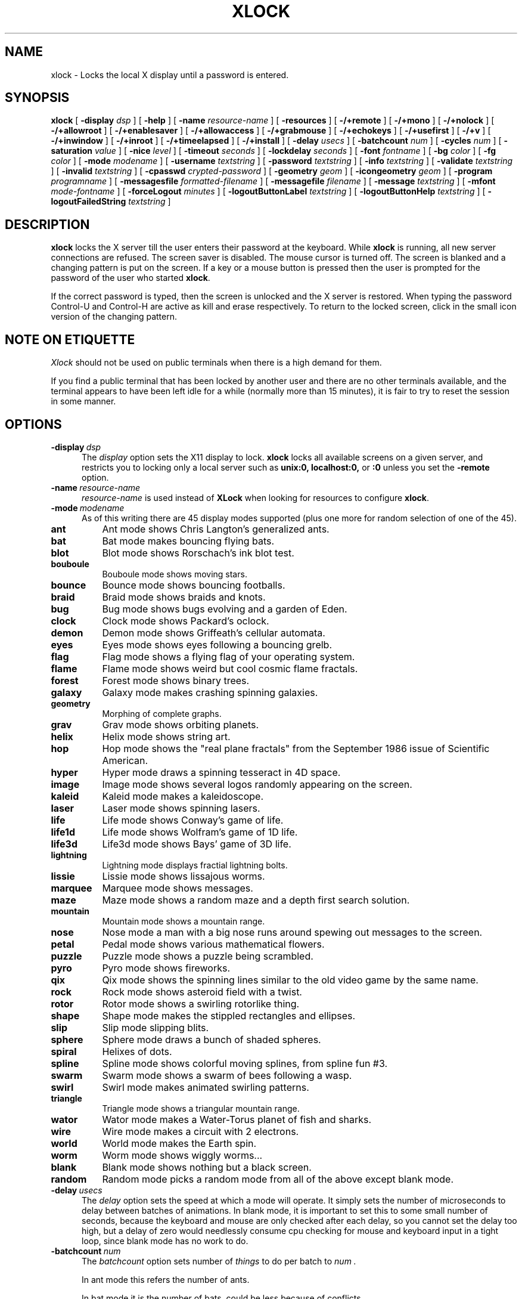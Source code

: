 .\" @(#)xlock.man	3.10 96/7/18; Copyright (c) 1991 - Patrick J. Naughton
.\" xlockmore updates from David A. Bagley
.TH XLOCK 1 "18 Jul 1996" "X11R6 Contrib"
.SH NAME
xlock \- Locks the local X display until a password is entered.
.sp
.IX xlock#(1) "" "\fLxlock\fP(1)"
.SH SYNOPSIS
.B xlock
[
.BI \-display " dsp"
]
[
.BI \-help
]
[
.BI \-name " resource-name"
]
[
.BI \-resources
]
[
.BI -/+remote
]
[
.BI -/+mono
]
[
.BI -/+nolock
]
[
.BI -/+allowroot
]
[
.BI -/+enablesaver
]
[
.BI -/+allowaccess
]
[
.BI -/+grabmouse
]
[
.BI -/+echokeys
]
[
.BI -/+usefirst
]
[
.BI -/+v
]
[
.BI -/+inwindow
]
[
.BI -/+inroot
]
[
.BI -/+timeelapsed
]
[
.BI -/+install
]
[
.BI \-delay " usecs"
]
[
.BI \-batchcount " num"
]
[
.BI \-cycles " num"
]
[
.BI \-saturation " value"
]
[
.BI \-nice " level"
]
[
.BI \-timeout " seconds"
]
[
.BI \-lockdelay " seconds"
]
[
.BI \-font " fontname"
]
[
.BI \-bg " color"
]
[
.BI \-fg " color"
]
[
.BI \-mode " modename"
]
[
.BI \-username " textstring"
]
[
.BI \-password " textstring"
]
[
.BI \-info " textstring"
]
[
.BI \-validate " textstring"
]
[
.BI \-invalid " textstring"
]
[
.BI \-cpasswd " crypted-password"
]
[
.BI \-geometry " geom"
]
[
.BI \-icongeometry " geom"
]
[
.BI \-program " programname"
]
[
.BI \-messagesfile " formatted-filename"
]
[
.BI \-messagefile " filename"
]
[
.BI \-message " textstring"
]
[
.BI \-mfont " mode-fontname"
]
[
.BI \-forceLogout " minutes"
]
[
.BI \-logoutButtonLabel " textstring"
]
[
.BI \-logoutButtonHelp " textstring"
]
[
.BI \-logoutFailedString " textstring"
]

.SH DESCRIPTION
.B xlock
locks the X server till the user enters their password at the keyboard.
While
.B xlock
is running,
all new server connections are refused.
The screen saver is disabled.
The mouse cursor is turned off.
The screen is blanked and a changing pattern is put on the screen.
If a key or a mouse button is pressed then the user is prompted for the
password of the user who started
.BR xlock .

If the correct password is typed, then the screen is unlocked and the X
server is restored.  When typing the password Control-U and Control-H are
active as kill and erase respectively.  To return to the locked screen,
click in the small icon version of the changing pattern.

.SH "NOTE ON ETIQUETTE"
.I Xlock
should not be used on public terminals when there is a high demand for them.

If you find a public terminal that has been locked by another user and
there are no other terminals available, and the terminal appears to have
been left idle for a while (normally more than 15 minutes), it is fair to
try to reset the session in some manner.

.SH OPTIONS
.TP 5
.BI \-display \ dsp
The
.I display
option sets the X11 display to lock.
.B xlock
locks all available screens on a given server,
and restricts you to locking only a local server such as
.BI unix:0,
.BI localhost:0,
or
.BI :0
unless you set the
.B \-remote
option.
.TP 5
.BI \-name \ resource-name
.I resource-name
is used instead of
.B XLock
when looking for resources to configure
.BR xlock .
.TP 5
.BI \-mode \ modename
As of this writing there are 45 display modes supported
(plus one more for random selection of one of the 45).
.TP 8
.B ant
Ant mode shows Chris Langton's generalized ants.
.TP 8
.B bat
Bat mode makes bouncing flying bats.
.TP 8
.B blot
Blot mode shows Rorschach's ink blot test.
.TP 8
.B bouboule
Bouboule mode shows moving stars.
.TP 8
.B bounce
Bounce mode shows bouncing footballs.
.TP 8
.B braid
Braid mode shows braids and knots.
.TP 8
.B bug
Bug mode shows bugs evolving and a garden of Eden.
.TP 8
.B clock
Clock mode shows Packard's oclock.
.TP 8
.B demon
Demon mode shows Griffeath's cellular automata.
.TP 8
.B eyes
Eyes mode shows eyes following a bouncing grelb.
.TP 8
.B flag
Flag mode shows a flying flag of your operating system.
.TP 8
.B flame
Flame mode shows weird but cool cosmic flame fractals.
.TP 8
.B forest
Forest mode shows binary trees.
.TP 8
.B galaxy
Galaxy mode makes crashing spinning galaxies.
.TP 8
.B geometry
Morphing of complete graphs.
.TP 8
.B grav
Grav mode shows orbiting planets.
.TP 8
.B helix
Helix mode shows string art.
.TP 8
.B hop
Hop mode shows the "real plane fractals" from the September 1986 issue of
Scientific American.
.TP 8
.B hyper
Hyper mode draws a spinning tesseract in 4D space.
.TP 8
.B image
Image mode shows several logos randomly appearing on the screen. 
.TP 8
.B kaleid
Kaleid mode makes a kaleidoscope.
.TP 8
.B laser
Laser mode shows spinning lasers.
.TP 8
.B life
Life mode shows Conway's game of life.
.TP 8
.B life1d
Life mode shows Wolfram's game of 1D life.
.TP 8
.B life3d
Life3d mode shows Bays' game of 3D life.
.TP 8
.B lightning
Lightning mode displays fractial lightning bolts.
.TP 8
.B lissie
Lissie mode shows lissajous worms.
.TP 8
.B marquee
Marquee mode shows messages.
.TP 8
.B maze
Maze mode shows a random maze and a depth first search solution.
.TP 8
.B mountain
Mountain mode shows a mountain range.
.TP 8
.B nose
Nose mode a man with a big nose runs around spewing out messages to
the screen.
.TP 8
.B petal
Pedal mode shows various mathematical flowers.
.TP 8
.B puzzle
Puzzle mode shows a puzzle being scrambled.
.TP 8
.B pyro
Pyro mode shows fireworks.
.TP 8
.B qix
Qix mode shows the spinning lines similar to the old video game
by the same name.
.TP 8
.B rock
Rock mode shows asteroid field with a twist.
.TP 8
.B rotor
Rotor mode shows a swirling rotorlike thing.
.TP 8
.B shape 
Shape mode makes the stippled rectangles and ellipses.
.TP 8
.B slip
Slip mode slipping blits. 
.TP 8
.B sphere
Sphere mode draws a bunch of shaded spheres.
.TP 8
.B spiral
Helixes of dots.
.TP 8
.B spline
Spline mode shows colorful moving splines, from spline fun #3.
.TP 8
.B swarm
Swarm mode shows a swarm of bees following a wasp.
.TP 8
.B swirl
Swirl mode makes animated swirling patterns.
.TP 8
.B triangle
Triangle mode shows a triangular mountain range.
.TP 8
.B wator
Wator mode makes a Water-Torus planet of fish and sharks.
.TP 8
.B wire
Wire mode makes a circuit with 2 electrons.
.TP 8
.B world
World mode makes the Earth spin.
.TP 8
.B worm
Worm mode shows wiggly worms...
.TP 8
.B blank
Blank mode shows nothing but a black screen.
.TP 8
.B random
Random mode picks a random mode from all of the above except
blank mode.

.TP 5
.BI \-delay \ usecs
The
.I delay
option sets the speed at which a mode will operate.  It simply sets the
number of microseconds to delay between batches of animations.  In
blank mode, it is important to set this to some small number of seconds,
because the keyboard and mouse are only checked after each delay, so you
cannot set the delay too high, but a delay of zero would needlessly
consume cpu checking for mouse and keyboard input in a tight loop, since
blank mode has no work to do.
.TP 5
.BI \-batchcount \ num
The
.I batchcount
option sets number of
.I things
to do per batch to
.I num .

In ant mode this refers the number of ants.

In bat mode it is the number of bats, could be less because of conflicts.

In blot mode this refers to the number of pixels rendered in the same color.

In bouboule mode it is the number of stars.

In bounce mode it is the number of balls, could be less because of conflicts.

In braid mode it is the upper bound number of strands.

In bug mode it is the number of bugs, could be less because of conflicts.

In clock mode it is the percentage of the screen, but less than 100%.

In demon mode this refers the number of colors.

In eyes mode it is the number of eyes.

In flame mode it is the number of levels to recurse (larger = more complex).

In forest mode it is the number trees that make a forest.

In galaxy mode it means the number of galaxies.

In geometry mode it is the number of vertices, random if too large.

In grav mode it is the number of planets.

In helix mode it means nothing.

In hop mode this refers to the number of pixels rendered in the same color.

In hyper mode it means nothing.

In image mode it means it is the number of logos on screen at once.

In kaleid mode it means nothing.

In laser mode it is the number lasers, random if too large.

In life mode it is the number of generations before a glider is introduced.

In life1d mode it means nothing.

In life3d mode it is the number of generations before a glider is introduced.

In lissie mode it is the number of worms.

In marquee mode it means nothing.

In maze mode it is the size of the maze, random if too large.

In mountain mode it is the number of mountains. 

In nose mode it means nothing.

In qix mode it is the number of lines rendered in the same color.

In petal mode it the greatest random number of petals.

In puzzle mode it the number of moves.

In pyro mode it is the maximum number flying rockets at one time.

In rock mode it is the number of asteroids on the screen at once.

In rotor mode it is the number of rotor thingys which whirr...

In shape mode it means nothing.

In slip mode it means nothing.

In sphere mode it means nothing.

In spiral mode it is the number of spirals, random if too large.

In spline mode it is the number of points "splined", random if too large.

In swirl mode it means the number of "knots".

In swarm mode it is the number of bees.

In triangular mode it is the number of mountains. 

In wator mode it means the breed time for the fish.

In wire mode it means the length of the circuit.

In world mode it is the number of worlds.

In worm mode it is the number of worms.

In blank mode it means nothing.

A negative
.I batchcount
allows for randomness.  The range from the minimum allowed nonnegative
.I batchcount
for a particular mode to the
ABS(
.I batchcount
) (or maximum allowed
.I batchcount
, whichever is first).
.TP 5
.BI \-cycles \ num
The
.I cycles
option sets the number of cycles until time out for ant, blot, braid,
bug, clock, demon, eyes, flag, forest, helix, hop, hyper, galaxy, kaleid,
laser, life, life1d, life3d, lissie, mountain, petal, shape, spline,
triangle, and wator, wire.  For qix, worm it is the length of the lines,
for spiral it is the length of the trail of dots.  For bouboule it is the
maximum size of a star and for rock it is the maximum size of a rock.  For
others it means nothing.
.TP 5
.BI \-saturation \ value
The
.I saturation
option sets saturation of the color ramp used to
.I value .
0 is grayscale and 1 is very rich color.  0.4 is a nice pastel.
.TP 5
.BI \-nice \ nicelevel
The
.I nice
option sets system nicelevel of the
.B xlock
process to
.I nicelevel .
.TP 5
.BI \-timeout \ seconds
The
.I timeout
option sets the number of
.I seconds
before the password screen will time out.
.TP 5
.BI \-lockdelay \ seconds
The
.I lockdelay
option sets the number of
.I seconds
before the screen needs a password to be unlocked.  Good for use with
an autolocking mechanism like xautolock(1).
.TP 5
.BI \-font \ fontname
The
.I font
option sets the font to be used on the prompt screen.
.TP 5
.BI \-fg \ color
The
.I fg
option sets the color of the text on the password screen to
.I color .
.TP 5
.BI \-bg \ color
The
.I bg
option sets the color of the background on the password screen to
.I color .
.TP 5
.BI \-username \ textstring
.I textstring
is shown in front of user name, defaults to "Name: ".
.TP 5
.BI \-password \ textstring
.I textstring
is the password prompt string, defaults to "Password: ".
.TP 5
.BI \-info \ textstring
.I textstring
is an informational message to tell the user what to do, defaults to
"Enter password to unlock; select icon to lock.".
.TP 5
.BI \-validate \ textstring
.I textstring
is a message shown while validating the password, defaults to
"Validating login..."
.TP 5
.BI \-invalid \ textstring
.I textstring
is a message shown when password is invalid, defaults to
"Invalid login."
.TP 5
.BI \-geometry \ geom
The
.I geometry
option sets
.I geom
the size and offset of the lock window (normally the entire screen).
The entire screen format is still used for entering the password.  The
purpose is to see the screen even though it is locked.  This should be
used with caution since many of the modes will fail if the windows
are far from square or are too small (size must be greater than 0x0).
This should also be used with -enablesaver to protect screen from
phosphor burn.
.TP 5
.BI \-icongeometry \ geom
The
.I icongeometry
option sets
.I geom
the size of the iconic screen (normally 64x64) seen when entering the
password.  This should be used with caution since many of the modes will
fail if the windows are far from square or are too small (size must be
greater than 0x0).  The greatest size is 256x256.  There should be some
limit so users could see who has locked the screen.  Position
information of icon is ignored.
.TP 5
.BI \-forceLogout \ minutes
The
.I forceLogout
option sets
.I minutes
to auto-logout.  This might not be enforced depending how your system is
configured.
.TP 5
.BI \-logoutButtonLabel \ textstring
.I textstring
is a message shown inside logout button when logout button is displayed.
May not be available, depending how your system is configured.
Defaults to
"Logout".
.TP 5
.BI \-logoutButtonHelp \ textstring
.I textstring
is a message shown outside logout button when logout button is
displayed.  May not be available, depending how your system is
configured.  Defaults to
"Click the \\"Logout\\" button to log out current\\n
user and make workstation available."
.TP 5
.BI \-logoutFailedString \ textstring
.I textstring
is a message shown when a logout is attempted and fails.
May not be available, depending how your system is configured.
Defaults to
"Logout attempt FAILED.\\n
Current user could not be automatically logged out."
.TP 5
.B \-resources
The
.I resources
option prints the default resource file for
.B xlock
to standard output.
.TP 5
.B -/+remote
The
.I remote
option tells
.B xlock
to not stop you from locking remote X11 servers.  This option should be
used with care and is intended mainly to lock X11 terminals which cannot
run
.B xlock
locally.  If you lock someone else's workstation, they will have to know
.B your
password to unlock it.  Using
.I +remote
overrides any resource derived values for
.I remote
and prevents
.B xlock
from being used to lock other X11 servers.  (Use `+' instead of `-' to
override resources for other options that can take the `+' modifier
similarly.)
.TP 5
.B -/+mono
The
.I mono
option causes
.B xlock
to display monochrome, (black and white) pixels rather than the default
colored ones on color displays.
.TP 5
.B +/-nolock
The
.I nolock
option causes
.B xlock
to only draw the patterns and not lock the display.
A key press or a mouse click will terminate the screen saver.
.TP 5
.B -/+allowroot
The
.I allowroot
option allows the root password to unlock the server as well as the user
who started
.BR xlock .
May not be able to turn this on and off depending on your system and how
.B xlock
was configured.
.TP 5
.B -/+enablesaver
By default
.B xlock
will disable the normal X server's screen saver since
it is in effect a replacement for it.  Since it is possible to set delay
parameters long enough to cause phosphor burn on some displays, this
option will turn back on the default screen saver which is very careful
to keep most of the screen black.
.TP 5
.B -/+allowaccess
This option is required for servers which do not allow clients to modify
the host access control list.  It is also useful if you need to run x
clients on a server which is locked for some reason...  When
.I allowaccess
is true, the X11 server is left open for clients to attach and thus
lowers the inherent security of this lock screen.  A side effect of using
this option is that if
.B xlock
is killed -KILL, the access control list is not lost.
.TP 5
.B -/+grabmouse
The
.I grabmouse
option causes
.B xlock
to grab the mouse and keyboard, this is the default.
.B xlock
can not lock the screen without this.
.TP 5
.B -/+echokeys
The
.I echokeys
option causes
.B xlock
to echo '?' characters for each key typed into the password prompt.
Some consider this a security risk, so the default is to not echo
anything. 
.TP 5
.B -/+usefirst
The
.I usefirst
option causes
.B xlock
to use the keystroke which got you to the password screen as the first
character in the password.  The default is to ignore the first key
pressed.
.TP 5
.B -/+v
Verbose mode, tells what options it is going to use.
.TP 5
.B -/+inwindow
Runs
.B xlock
in a window, so that you can iconify, move, or resize it and
still use your screen for other stuff.  When running in a window,
.B xlock
no longer locks your screen, it just looks good.
.TP 5
.B -/+inroot
Runs
.B xlock
in your root window.  Like the
.I inwindow
option it no longer locks the screen, it just looks good.
.TP 5
.B -/+timeelapsed
Allows you to find out how long a machine is locked so you can complain
to an administrator that someone is hogging a machine.
.TP 5
.B -/+install
Allows
.B xlock
to install its own colormap if
.B xlock
runs out of colors.
May not work on with some window managers (fvwm) and does not work with
the -inroot option.
.TP 5
.BI \-program \ programname
The
.I program
option sets the program to be used as the fortune generator.  Currently
used only for marquee and nose modes.
.TP 5
.BI \-messagesfile \ formatted-filename
The
.I messagesfile
option sets the file to be used as the fortune generator.  The first
entry is the number of fortunes, the next line contains the first fortune.
Fortunes begin with a "%%" on a line by itself.  Currently used only for
marquee and nose modes.  If one exists, it takes precedence over the
fortune program.
.TP 5
.BI \-messagefile \ filename
The
.I messagefile
option sets the file where the contents are the message.  Currently
used only for marquee and nose modes.  If one exists, it takes
precedence over the fortune program and messagesfile.
.TP 5
.BI \-message \ textstring
The
.I message
option sets the message.  Currently used only for marquee and nose modes.
If one exists, it takes precedence over the fortune program,
messagesfile and messagefile.
.TP 5
.BI \-mfont \ mode-fontname
The
.I mfont
option sets the font to be used in the mode.  Currently used only for
marquee and nose modes.
.sp
.SH SPECIAL MODE DEPENDENT OPTIONS
.BI \-imagefile \ filename
The
.I imagefile
option sets the ras or xpm file to be displayed with image or puzzle mode.
Raster files work with -install as well.
.TP 5
.BI \-duration \ seconds
Allows one to set a duration for a mode in
.I random.
Duration of 0 is defined as infinite.
.TP 5
.BI \-modelist \ textstring
Allows one to pass a list of files to randomly display to
.I random.
"all" will get all files but blank. "all,blank" will get all modes.
"all,-image bounce,+blank" will get all modes but image and bounce.
"bug wator" will get only bug and wator.  "random" can not be referenced.
.sp
.SH **WARNING**
.B xlock
can appear to hang if it is competing with a high-priority process for
the CPU. For example, if
.B xlock
is started after a process with 'nice -20'
(high priority),
.B xlock
will take  considerable amount of time to respond.
.sp
.SH SHADOW PASSWORDS
If the machine is using a shadow password system, then
.B xlock
may not be set up to get the real password and so must be given one
of its own. This can be either on the command line, via the
.B -cpasswd
option,
or in the file
.BR $HOME/.xlockrc ,
with the first taking precedence.  In both cases an encrypted password
is expected (see makekey(8)).  If neither is given, then
.B xlock
will prompt for a password and will use that, also storing an
encrypted version of it in
.B $HOME/.xlockrc
for future use.
.sp
.SH BUGS
"kill -KILL
.B xlock
" causes the server that was locked to be unusable, since all hosts
(including localhost) were removed from the access control list
to lock out new X clients, and since
.B xlock
could not catch SIGKILL, it terminated before restoring the access
control list.  This will leave the X server in a state where
\fI"you can no longer connect to that server,
and this operation cannot be reversed unless you reset the server."\fP
		-From the X11R4 Xlib Documentation, Chapter 7.
.br
NCD terminals do not allow xlock to remove all the hosts from the access
control list.  Therefore you will need to use the "-remote" and
"-allowaccess" switches.  If you happen to run without "-allowaccess" on an
NCD terminal,
.B xlock
will not work and you will need to reboot the terminal, or simply go into
the SETUP menus, under 'Network Parameters', and turn off TCP/IP access
control. 
.br
.SH SEE ALSO
X(1), Xlib Documentation.
.sp
.SH AUTHOR
Maintained by:
.br
 David A. Bagley      (bagleyd@hertz.njit.edu)
.br
 The latest version is currently at:
.br
 ftp.x.org in /contrib/applications/xlockmore-2.??.tar.gz
.sp
Original Author:
.br
 Patrick J. Naughton	 (naughton@eng.sun.com)
.br
 Mailstop 21-14
.br
 Sun Microsystems Laboratories, Inc.
.br
 Mountain View, CA  94043
.br
 415/336-1080
.sp
with many additional contributors.
.sp
.SH COPYRIGHT
Copyright (c) 1988-91 by Patrick J. Naughton
.br
Copyright (c) 1993-95 by David A. Bagley
.sp
Permission to use, copy, modify, and distribute this software and its
documentation for any purpose and without fee is hereby granted,
provided that the above copyright notice appear in all copies and that
both that copyright notice and this permission notice appear in
supporting documentation. 
.br
The original BSD daemon is Copyright (c) 1988 Marshall Kirk McKusick.
All Rights Reserved.
.br
Sun, HP, and SGI icons have their respective copyrights.
